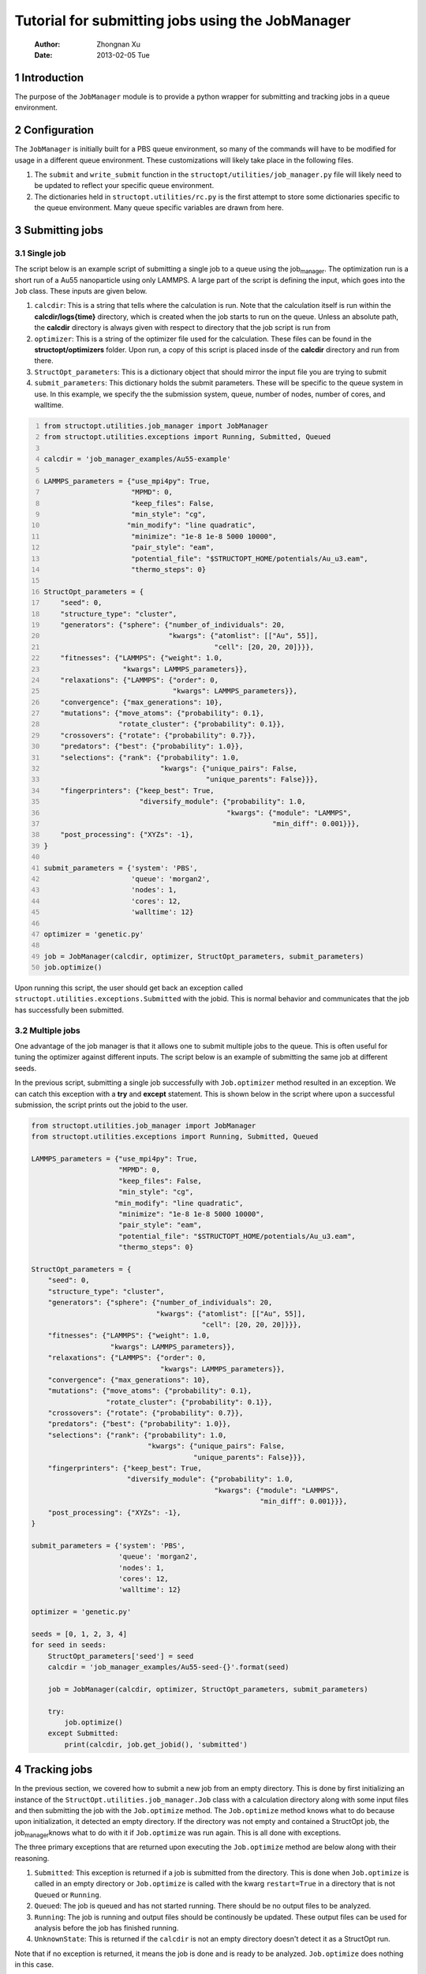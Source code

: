 =================================================
Tutorial for submitting jobs using the JobManager
=================================================

    :Author: Zhongnan Xu
    :Date: 2013-02-05 Tue



.. _sec-introduction:

1 Introduction
--------------

The purpose of the ``JobManager`` module is to provide a python wrapper for submitting and tracking jobs in a queue environment.

.. _sec-configuration:

2 Configuration
---------------

The ``JobManager`` is initially built for a PBS queue environment, so many of the commands will have to be modified for usage in a different queue environment. These customizations will likely take place in the following files.

1. The ``submit`` and ``write_submit`` function in the ``structopt/utilities/job_manager.py`` file will likely need to be updated to reflect your specific queue environment.

2. The dictionaries held in ``structopt.utilities/rc.py`` is the first attempt to store some dictionaries specific to the queue environment. Many queue specific variables are drawn from here.

.. _sec-submit:

3 Submitting jobs
-----------------

.. _sec-submit-single:

3.1 Single job
~~~~~~~~~~~~~~

The script below is an example script of submitting a single job to a queue using the job\ :sub:`manager`\. The optimization run is a short run of a Au55 nanoparticle using only LAMMPS. A large part of the script is defining the input, which goes into the ``Job`` class. These inputs are given below.

1. ``calcdir``: This is a string that tells where the calculation is run. Note that the calculation itself is run within the **calcdir/logs{time}** directory, which is created when the job starts to run on the queue. Unless an absolute path, the **calcdir** directory is always given with respect to directory that the job script is run from

2. ``optimizer``: This is a string of the optimizer file used for the calculation. These files can be found in the **structopt/optimizers** folder. Upon run, a copy of this script is placed insde of the **calcdir** directory and run from there.

3. ``StructOpt_parameters``: This is a dictionary object that should mirror the input file you are trying to submit

4. ``submit_parameters``: This dictionary holds the submit parameters. These will be specific to the queue system in use. In this example, we specify the the submission system, queue, number of nodes, number of cores, and walltime.

.. code-block:: python
    :number-lines: 1

    from structopt.utilities.job_manager import JobManager
    from structopt.utilities.exceptions import Running, Submitted, Queued

    calcdir = 'job_manager_examples/Au55-example'

    LAMMPS_parameters = {"use_mpi4py": True,
                         "MPMD": 0,
                         "keep_files": False,
                         "min_style": "cg",
                        "min_modify": "line quadratic",
                         "minimize": "1e-8 1e-8 5000 10000",
                         "pair_style": "eam",
                         "potential_file": "$STRUCTOPT_HOME/potentials/Au_u3.eam",
                         "thermo_steps": 0}

    StructOpt_parameters = {
        "seed": 0,
        "structure_type": "cluster",
        "generators": {"sphere": {"number_of_individuals": 20,
                                  "kwargs": {"atomlist": [["Au", 55]],
                                             "cell": [20, 20, 20]}}},
        "fitnesses": {"LAMMPS": {"weight": 1.0,
                       "kwargs": LAMMPS_parameters}},
        "relaxations": {"LAMMPS": {"order": 0,
                                   "kwargs": LAMMPS_parameters}},
        "convergence": {"max_generations": 10},
        "mutations": {"move_atoms": {"probability": 0.1},
                      "rotate_cluster": {"probability": 0.1}},
        "crossovers": {"rotate": {"probability": 0.7}},
        "predators": {"best": {"probability": 1.0}},
        "selections": {"rank": {"probability": 1.0,
                                "kwargs": {"unique_pairs": False,
                                           "unique_parents": False}}},
        "fingerprinters": {"keep_best": True,
                           "diversify_module": {"probability": 1.0,
                                                "kwargs": {"module": "LAMMPS",
                                                           "min_diff": 0.001}}},
        "post_processing": {"XYZs": -1},
    }

    submit_parameters = {'system': 'PBS',
                         'queue': 'morgan2',
                         'nodes': 1,
                         'cores': 12,
                         'walltime': 12}

    optimizer = 'genetic.py'

    job = JobManager(calcdir, optimizer, StructOpt_parameters, submit_parameters)
    job.optimize()

Upon running this script, the user should get back an exception called ``structopt.utilities.exceptions.Submitted`` with the jobid. This is normal behavior and communicates that the job has successfully been submitted.

.. _sec-submit-multiple:

3.2 Multiple jobs
~~~~~~~~~~~~~~~~~

One advantage of the job manager is that it allows one to submit multiple jobs to the queue. This is often useful for tuning the optimizer against different inputs. The script below is an example of submitting the same job at different seeds.

In the previous script, submitting a single job successfully with ``Job.optimizer`` method resulted in an exception. We can catch this exception with a **try** and **except** statement. This is shown below in the script where upon a successful submission, the script prints out the jobid to the user.

.. code-block:: python

    from structopt.utilities.job_manager import JobManager
    from structopt.utilities.exceptions import Running, Submitted, Queued

    LAMMPS_parameters = {"use_mpi4py": True,
                         "MPMD": 0,
                         "keep_files": False,
                         "min_style": "cg",
                        "min_modify": "line quadratic",
                         "minimize": "1e-8 1e-8 5000 10000",
                         "pair_style": "eam",
                         "potential_file": "$STRUCTOPT_HOME/potentials/Au_u3.eam",
                         "thermo_steps": 0}

    StructOpt_parameters = {
        "seed": 0,
        "structure_type": "cluster",
        "generators": {"sphere": {"number_of_individuals": 20,
                                  "kwargs": {"atomlist": [["Au", 55]],
                                             "cell": [20, 20, 20]}}},
        "fitnesses": {"LAMMPS": {"weight": 1.0,
                       "kwargs": LAMMPS_parameters}},
        "relaxations": {"LAMMPS": {"order": 0,
                                   "kwargs": LAMMPS_parameters}},
        "convergence": {"max_generations": 10},
        "mutations": {"move_atoms": {"probability": 0.1},
                      "rotate_cluster": {"probability": 0.1}},
        "crossovers": {"rotate": {"probability": 0.7}},
        "predators": {"best": {"probability": 1.0}},
        "selections": {"rank": {"probability": 1.0,
                                "kwargs": {"unique_pairs": False,
                                           "unique_parents": False}}},
        "fingerprinters": {"keep_best": True,
                           "diversify_module": {"probability": 1.0,
                                                "kwargs": {"module": "LAMMPS",
                                                           "min_diff": 0.001}}},
        "post_processing": {"XYZs": -1},
    }

    submit_parameters = {'system': 'PBS',
                         'queue': 'morgan2',
                         'nodes': 1,
                         'cores': 12,
                         'walltime': 12}

    optimizer = 'genetic.py'

    seeds = [0, 1, 2, 3, 4]
    for seed in seeds:
        StructOpt_parameters['seed'] = seed
        calcdir = 'job_manager_examples/Au55-seed-{}'.format(seed)

        job = JobManager(calcdir, optimizer, StructOpt_parameters, submit_parameters)

        try:
            job.optimize()
        except Submitted:
            print(calcdir, job.get_jobid(), 'submitted')

.. _sec-track:

4 Tracking jobs
---------------

In the previous section, we covered how to submit a new job from an empty directory. This is done by first initializing an instance of the ``StructOpt.utilities.job_manager.Job`` class with a calculation directory along with some input files and then submitting the job with the ``Job.optimize`` method. The ``Job.optimize`` method knows what to do because upon initialization, it detected an empty directory. If the directory was not empty and contained a StructOpt job, the job\ :sub:`manager`\ knows what to do with it if ``Job.optimize`` was run again. This is all done with exceptions.

The three primary exceptions that are returned upon executing the ``Job.optimize`` method are below along with their reasoning.

1. ``Submitted``: This exception is returned if a job is submitted from the directory. This is done when ``Job.optimize`` is called in an empty directory or ``Job.optimize`` is called with the kwarg ``restart=True`` in a directory that is not ``Queued`` or ``Running``.

2. ``Queued``: The job is queued and has not started running. There should be no output files to be analyzed.

3. ``Running``: The job is running and output files should be continously be updated. These output files can be used for analysis before the job has finished running.

4. ``UnknownState``: This is returned if the ``calcdir`` is not an empty directory doesn't detect it as a StructOpt run.

Note that if no exception is returned, it means the job is done and is ready to be analyzed. ``Job.optimize`` does nothing in this case.

One way of using these three exceptions is below. If the job is submitted or Queued, we want the script to stop and not submit the job. If it is running, additional commands can be used to track the progress of the job. This is done through the ``DataExplorer`` module.

.. code-block:: python
    :number-lines: 1

    from structopt.utilities.job_manager import JobManager
    from structopt.utilities.exceptions import Running, Submitted, Queued

    calcdir = 'job_manager_examples/Au55-example'

    LAMMPS_parameters = {"use_mpi4py": True,
                         "MPMD": 0,
                         "keep_files": False,
                         "min_style": "cg",
                        "min_modify": "line quadratic",
                         "minimize": "1e-8 1e-8 5000 10000",
                         "pair_style": "eam",
                         "potential_file": "$STRUCTOPT_HOME/potentials/Au_u3.eam",
                         "thermo_steps": 0}

    StructOpt_parameters = {
        "seed": 0,
        "structure_type": "cluster",
        "generators": {"sphere": {"number_of_individuals": 20,
                                  "kwargs": {"atomlist": [["Au", 55]],
                                             "cell": [20, 20, 20]}}},
        "fitnesses": {"LAMMPS": {"weight": 1.0,
                       "kwargs": LAMMPS_parameters}},
        "relaxations": {"LAMMPS": {"order": 0,
                                   "kwargs": LAMMPS_parameters}},
        "convergence": {"max_generations": 10},
        "mutations": {"move_atoms": {"probability": 0.1},
                      "rotate_cluster": {"probability": 0.1}},
        "crossovers": {"rotate": {"probability": 0.7}},
        "predators": {"best": {"probability": 1.0}},
        "selections": {"rank": {"probability": 1.0,
                                "kwargs": {"unique_pairs": False,
                                           "unique_parents": False}}},
        "fingerprinters": {"keep_best": True,
                           "diversify_module": {"probability": 1.0,
                                                "kwargs": {"module": "LAMMPS",
                                                           "min_diff": 0.001}}},
        "post_processing": {"XYZs": -1},
    }

    submit_parameters = {'system': 'PBS',
                         'queue': 'morgan2',
                         'nodes': 1,
                         'cores': 12,
                         'walltime': 12}

    optimizer = 'genetic.py'

    job = JobManager(calcdir, optimizer, StructOpt_parameters, submit_parameters)
    try:
        job.optimize()
    except (Submitted, Queued):
        print(calcdir, job.get_jobid(), 'submitted or queued')
    except Running:
        pass

.. _sec-restart:

5 Restarting jobs
-----------------

Sometimes jobs need to be restarted or continued from the last generation. The **JobManager** does this by submitting a new job from the same ``calcdir`` folder the previous job was run in. Because calculations take place in unique **log{time}** directories, the job will run in a new updated **log{time}** directory. Furthermore, the **JobManager** modifies the **structopt.in.json** file so the initial population of the new job are the XYZ files of the last generation of the previous run. Finally, a new input file is based on the ``StructOpt_parameters`` variable given to the optimizer. The code below is an example of restarting the first run of this example. The only difference between this code and the one presented in `sec-submit-single <sec-submit-single>`_ is that a ``restart=True`` kwarg has been added to the ``Job.optimize`` command.

.. code-block:: python
    :number-lines: 1

    from structopt.utilities.job_manager import JobManager
    from structopt.utilities.exceptions import Running, Submitted, Queued

    calcdir = 'job_manager_examples/Au55-example'

    LAMMPS_parameters = {"use_mpi4py": True,
                         "MPMD": 0,
                         "keep_files": False,
                         "min_style": "cg",
                        "min_modify": "line quadratic",
                         "minimize": "1e-8 1e-8 5000 10000",
                         "pair_style": "eam",
                         "potential_file": "$STRUCTOPT_HOME/potentials/Au_u3.eam",
                         "thermo_steps": 0}

    StructOpt_parameters = {
        "seed": 0,
        "structure_type": "cluster",
        "generators": {"sphere": {"number_of_individuals": 20,
                                  "kwargs": {"atomlist": [["Au", 55]],
                                             "cell": [20, 20, 20]}}},
        "fitnesses": {"LAMMPS": {"weight": 1.0,
                       "kwargs": LAMMPS_parameters}},
        "relaxations": {"LAMMPS": {"order": 0,
                                   "kwargs": LAMMPS_parameters}},
        "convergence": {"max_generations": 10},
        "mutations": {"move_atoms": {"probability": 0.1},
                      "rotate_cluster": {"probability": 0.1}},
        "crossovers": {"rotate": {"probability": 0.7}},
        "predators": {"best": {"probability": 1.0}},
        "selections": {"rank": {"probability": 1.0,
                                "kwargs": {"unique_pairs": False,
                                           "unique_parents": False}}},
        "fingerprinters": {"keep_best": True,
                           "diversify_module": {"probability": 1.0,
                                                "kwargs": {"module": "LAMMPS",
                                                           "min_diff": 0.001}}},
        "post_processing": {"XYZs": -1},
    }

    submit_parameters = {'system': 'PBS',
                         'queue': 'morgan2',
                         'nodes': 1,
                         'cores': 12,
                         'walltime': 12}

    optimizer = 'genetic.py'

    job = JobManager(calcdir, optimizer, StructOpt_parameters, submit_parameters)
    job.optimize(restart=True)

